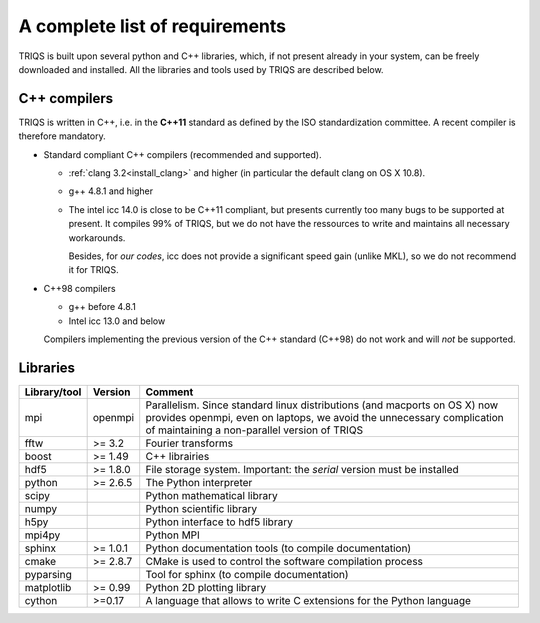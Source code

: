 .. index:: Required libraries

.. _requirements:

A complete list of requirements
===============================

TRIQS is built upon several python and C++ libraries, which, if not present
already in your system, can be freely downloaded and installed. All the
libraries and tools used by TRIQS are described below.

.. _require_cxx_compilers:

C++ compilers
-------------

TRIQS is written in C++, i.e. in the **C++11** standard as defined by the ISO standardization committee.
A recent compiler is therefore mandatory.

* Standard compliant C++ compilers (recommended and supported).
  
  * :ref:`clang 3.2<install_clang>` and higher (in particular the default clang on OS X 10.8).
  * g++ 4.8.1 and higher

  * The intel icc 14.0 is close to be C++11 compliant, but presents currently too many bugs to be supported 
    at present. It compiles 99% of TRIQS, but we do not have the ressources to write and 
    maintains all necessary workarounds.
    
    Besides, for *our codes*, icc does not provide a significant speed gain (unlike MKL), 
    so we do not recommend it for TRIQS.

* C++98 compilers

  * g++ before 4.8.1
  * Intel icc 13.0 and below

  Compilers implementing the previous version of the C++ standard (C++98) do not work and 
  will *not* be supported.



Libraries
---------

==================    ================  ================================================================================
Library/tool          Version           Comment
==================    ================  ================================================================================
mpi                   openmpi           Parallelism.
                                        Since standard linux distributions (and macports on OS X)
                                        now provides openmpi, even on laptops, we avoid the unnecessary complication
                                        of maintaining a non-parallel version of TRIQS
fftw                  >= 3.2            Fourier transforms
boost                 >= 1.49           C++ librairies
hdf5                  >= 1.8.0          File storage system. Important: the *serial* version must be installed
python                >= 2.6.5          The Python interpreter
scipy                                   Python mathematical library
numpy                                   Python scientific library
h5py                                    Python interface to hdf5 library
mpi4py                                  Python MPI 
sphinx                >= 1.0.1          Python documentation tools (to compile documentation)
cmake                 >= 2.8.7          CMake is used to control the software compilation process
pyparsing                               Tool for sphinx (to compile documentation)
matplotlib            >= 0.99           Python 2D plotting library
cython                >=0.17            A language that allows to write C extensions for the Python language
==================    ================  ================================================================================


